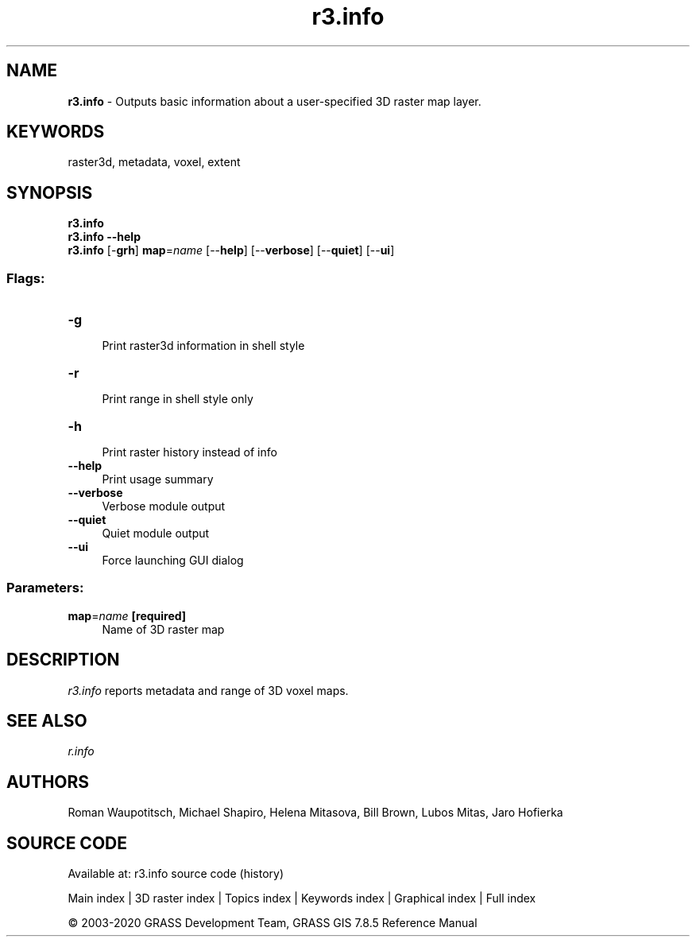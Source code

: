.TH r3.info 1 "" "GRASS 7.8.5" "GRASS GIS User's Manual"
.SH NAME
\fI\fBr3.info\fR\fR  \- Outputs basic information about a user\-specified 3D raster map layer.
.SH KEYWORDS
raster3d, metadata, voxel, extent
.SH SYNOPSIS
\fBr3.info\fR
.br
\fBr3.info \-\-help\fR
.br
\fBr3.info\fR [\-\fBgrh\fR] \fBmap\fR=\fIname\fR  [\-\-\fBhelp\fR]  [\-\-\fBverbose\fR]  [\-\-\fBquiet\fR]  [\-\-\fBui\fR]
.SS Flags:
.IP "\fB\-g\fR" 4m
.br
Print raster3d information in shell style
.IP "\fB\-r\fR" 4m
.br
Print range in shell style only
.IP "\fB\-h\fR" 4m
.br
Print raster history instead of info
.IP "\fB\-\-help\fR" 4m
.br
Print usage summary
.IP "\fB\-\-verbose\fR" 4m
.br
Verbose module output
.IP "\fB\-\-quiet\fR" 4m
.br
Quiet module output
.IP "\fB\-\-ui\fR" 4m
.br
Force launching GUI dialog
.SS Parameters:
.IP "\fBmap\fR=\fIname\fR \fB[required]\fR" 4m
.br
Name of 3D raster map
.SH DESCRIPTION
\fIr3.info\fR reports metadata and range of 3D voxel maps.
.SH SEE ALSO
\fI
r.info
\fR
.SH AUTHORS
Roman Waupotitsch, Michael Shapiro,
Helena Mitasova, Bill Brown, Lubos Mitas,
Jaro Hofierka
.SH SOURCE CODE
.PP
Available at: r3.info source code (history)
.PP
Main index |
3D raster index |
Topics index |
Keywords index |
Graphical index |
Full index
.PP
© 2003\-2020
GRASS Development Team,
GRASS GIS 7.8.5 Reference Manual
